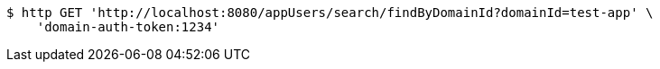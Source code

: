 [source,bash]
----
$ http GET 'http://localhost:8080/appUsers/search/findByDomainId?domainId=test-app' \
    'domain-auth-token:1234'
----